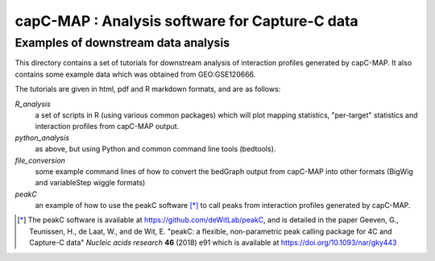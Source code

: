 capC-MAP : Analysis software for Capture-C data
***********************************************

Examples of downstream data analysis
====================================

This directory contains a set of tutorials for downstream analysis of
interaction profiles generated by capC-MAP. It also contains some example
data which was obtained from GEO:GSE120666.

The tutorials are given in html, pdf and R markdown formats, and are as follows:

*R_analysis*
   a set of scripts in R (using various common packages) which will plot mapping statistics, "per-target" statistics and interaction profiles from capC-MAP output.

*python_analysis*
   as above, but using Python and common command line tools (bedtools).

*file_conversion*
   some example command lines of how to convert the bedGraph output from capC-MAP into other formats (BigWig and variableStep wiggle formats)

*peakC*
   an example of how to use the peakC software [*]_ to call peaks from interaction profiles generated by capC-MAP.


.. [*] The peakC software is available at https://github.com/deWitLab/peakC, and is detailed 
   in the paper Geeven, G., Teunissen, H., de Laat, W., and de Wit, E. "peakC: a flexible, 
   non-parametric peak calling package for 4C and Capture-C data" *Nucleic acids research* **46** 
   (2018) e91 
   which is available at https://doi.org/10.1093/nar/gky443

 
